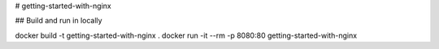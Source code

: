 # getting-started-with-nginx

|deploy at divio badge|



## Build and run in locally


docker build -t getting-started-with-nginx .
docker run -it --rm  -p 8080:80 getting-started-with-nginx




.. |deploy at divio badge| image:: https://img.shields.io/badge/deploy%20at%20divio-DFFF67
    :target: https://divio.com
